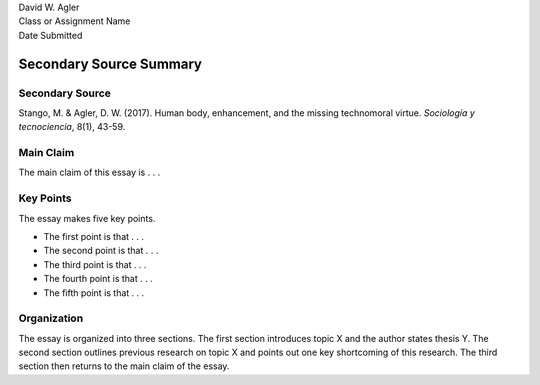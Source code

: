 | David W. Agler
| Class or Assignment Name
| Date Submitted

Secondary Source Summary
========================

Secondary Source
----------------

Stango, M. & Agler, D. W. (2017). Human body, enhancement, and the
missing technomoral virtue. *Sociología y tecnociencia*, 8(1), 43-59.

Main Claim
----------

The main claim of this essay is . . .

Key Points
----------

The essay makes five key points.

-  The first point is that . . .
-  The second point is that . . .
-  The third point is that . . .
-  The fourth point is that . . .
-  The fifth point is that . . .

Organization
------------

The essay is organized into three sections. The first section introduces
topic X and the author states thesis Y. The second section outlines
previous research on topic X and points out one key shortcoming of this
research. The third section then returns to the main claim of the essay.
